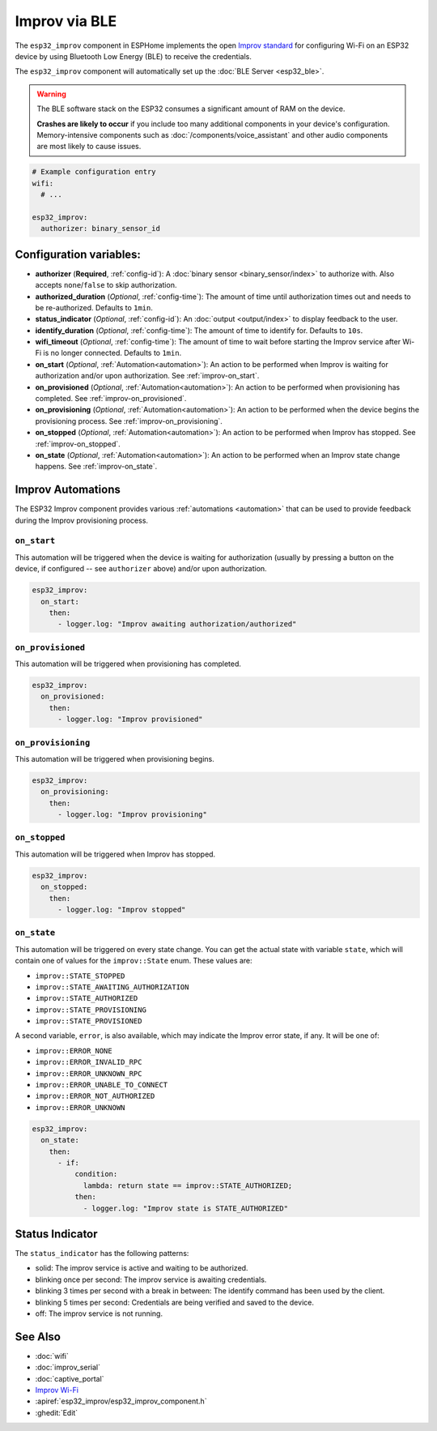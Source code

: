Improv via BLE
==============

.. seo::
    :description: Instructions for setting up Improv via BLE in ESPHome.
    :image: improv-social.png

The ``esp32_improv`` component in ESPHome implements the open `Improv standard <https://www.improv-wifi.com/>`__
for configuring Wi-Fi on an ESP32 device by using Bluetooth Low Energy (BLE) to receive the credentials.

The ``esp32_improv`` component will automatically set up the :doc:`BLE Server <esp32_ble>`.

.. warning::

    The BLE software stack on the ESP32 consumes a significant amount of RAM on the device.
    
    **Crashes are likely to occur** if you include too many additional components in your device's
    configuration. Memory-intensive components such as :doc:`/components/voice_assistant` and other
    audio components are most likely to cause issues.

.. code-block:: yaml

    # Example configuration entry
    wifi:
      # ...

    esp32_improv:
      authorizer: binary_sensor_id


Configuration variables:
------------------------

- **authorizer** (**Required**, :ref:`config-id`): A :doc:`binary sensor <binary_sensor/index>` to authorize with.
  Also accepts ``none``/``false`` to skip authorization.
- **authorized_duration** (*Optional*, :ref:`config-time`): The amount of time until authorization times out and needs
  to be re-authorized. Defaults to ``1min``.
- **status_indicator** (*Optional*, :ref:`config-id`): An :doc:`output <output/index>` to display feedback to the user.
- **identify_duration** (*Optional*, :ref:`config-time`): The amount of time to identify for. Defaults to ``10s``.
- **wifi_timeout** (*Optional*, :ref:`config-time`): The amount of time to wait before starting the Improv service
  after Wi-Fi is no longer connected. Defaults to ``1min``.
- **on_start** (*Optional*, :ref:`Automation<automation>`): An action to be performed when Improv is waiting for
  authorization and/or upon authorization. See :ref:`improv-on_start`.
- **on_provisioned** (*Optional*, :ref:`Automation<automation>`): An action to be performed when provisioning has
  completed. See :ref:`improv-on_provisioned`.
- **on_provisioning** (*Optional*, :ref:`Automation<automation>`): An action to be performed when the device begins the
  provisioning process. See :ref:`improv-on_provisioning`.
- **on_stopped** (*Optional*, :ref:`Automation<automation>`): An action to be performed when Improv has stopped.
  See :ref:`improv-on_stopped`.
- **on_state** (*Optional*, :ref:`Automation<automation>`): An action to be performed when an Improv state change
  happens. See :ref:`improv-on_state`.

.. _improv-automations:

Improv Automations
------------------

The ESP32 Improv component provides various :ref:`automations <automation>` that can be used to provide feedback during
the Improv provisioning process.

.. _improv-on_start:

``on_start``
************

This automation will be triggered when the device is waiting for authorization (usually by pressing a button on the
device, if configured -- see ``authorizer`` above) and/or upon authorization.

.. code-block:: yaml

    esp32_improv:
      on_start:
        then:
          - logger.log: "Improv awaiting authorization/authorized"

.. _improv-on_provisioned:

``on_provisioned``
******************

This automation will be triggered when provisioning has completed.

.. code-block:: yaml

    esp32_improv:
      on_provisioned:
        then:
          - logger.log: "Improv provisioned"

.. _improv-on_provisioning:

``on_provisioning``
*******************

This automation will be triggered when provisioning begins.

.. code-block:: yaml

    esp32_improv:
      on_provisioning:
        then:
          - logger.log: "Improv provisioning"

.. _improv-on_stopped:

``on_stopped``
**************

This automation will be triggered when Improv has stopped.

.. code-block:: yaml

    esp32_improv:
      on_stopped:
        then:
          - logger.log: "Improv stopped"

.. _improv-on_state:

``on_state``
************

This automation will be triggered on every state change. You can get the actual state with variable ``state``, which
will contain one of values for the ``improv::State`` enum. These values are:

-  ``improv::STATE_STOPPED``
-  ``improv::STATE_AWAITING_AUTHORIZATION``
-  ``improv::STATE_AUTHORIZED``
-  ``improv::STATE_PROVISIONING``
-  ``improv::STATE_PROVISIONED``

A second variable, ``error``, is also available, which may indicate the Improv error state, if any. It will be one of:

-  ``improv::ERROR_NONE``
-  ``improv::ERROR_INVALID_RPC``
-  ``improv::ERROR_UNKNOWN_RPC``
-  ``improv::ERROR_UNABLE_TO_CONNECT``
-  ``improv::ERROR_NOT_AUTHORIZED``
-  ``improv::ERROR_UNKNOWN``

.. code-block:: yaml

    esp32_improv:
      on_state:
        then:
          - if:
              condition:
                lambda: return state == improv::STATE_AUTHORIZED;
              then:
                - logger.log: "Improv state is STATE_AUTHORIZED"

Status Indicator
----------------

The ``status_indicator`` has the following patterns:

- solid: The improv service is active and waiting to be authorized.
- blinking once per second: The improv service is awaiting credentials.
- blinking 3 times per second with a break in between: The identify command has been used by the client.
- blinking 5 times per second: Credentials are being verified and saved to the device.
- off: The improv service is not running.

See Also
--------

- :doc:`wifi`
- :doc:`improv_serial`
- :doc:`captive_portal`
- `Improv Wi-Fi <https://www.improv-wifi.com/>`__
- :apiref:`esp32_improv/esp32_improv_component.h`
- :ghedit:`Edit`
